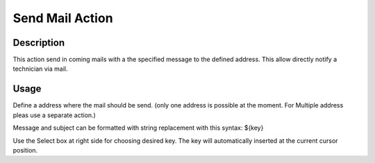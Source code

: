 Send Mail Action
================

Description
-----------

This action send in coming mails with a the specified message to the defined
address. This allow directly notify a technician via mail.

Usage
-----
Define a address where the mail should be send. (only one address is possible
at the moment. For Multiple address pleas use a separate action.)

Message and subject can be formatted with string replacement with this
syntax: ${key}

Use the Select box at right side for choosing desired key. The key will
automatically inserted at the current cursor position.


